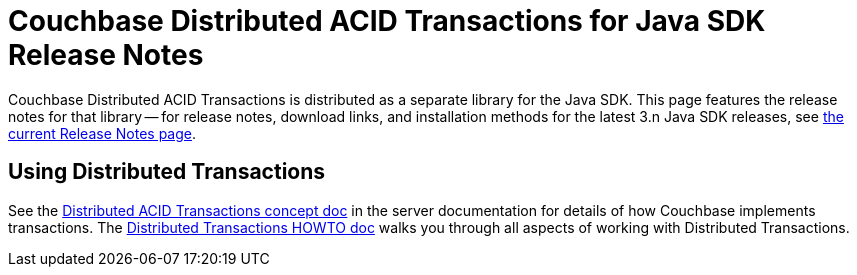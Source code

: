 = Couchbase Distributed ACID Transactions for Java SDK Release Notes
:navtitle: Transactions Release Notes
:page-topic-type: project-doc
:page-aliases: transactions-release-notes

Couchbase Distributed ACID Transactions is distributed as a separate library for the Java SDK.
This page features the release notes for that library -- for release notes, download links, and installation methods for the latest 3.n Java SDK releases, see xref:sdk-release-notes.adoc[the current Release Notes page].

== Using Distributed Transactions

See the xref:6.5@server:learn:data/distributed-acid-transactions.adoc[Distributed ACID Transactions concept doc] in the server documentation for details of how Couchbase implements transactions.
The xref:howtos:distributed-acid-transactions-from-the-sdk.adoc[Distributed Transactions HOWTO doc] walks you through all aspects of working with Distributed Transactions.


